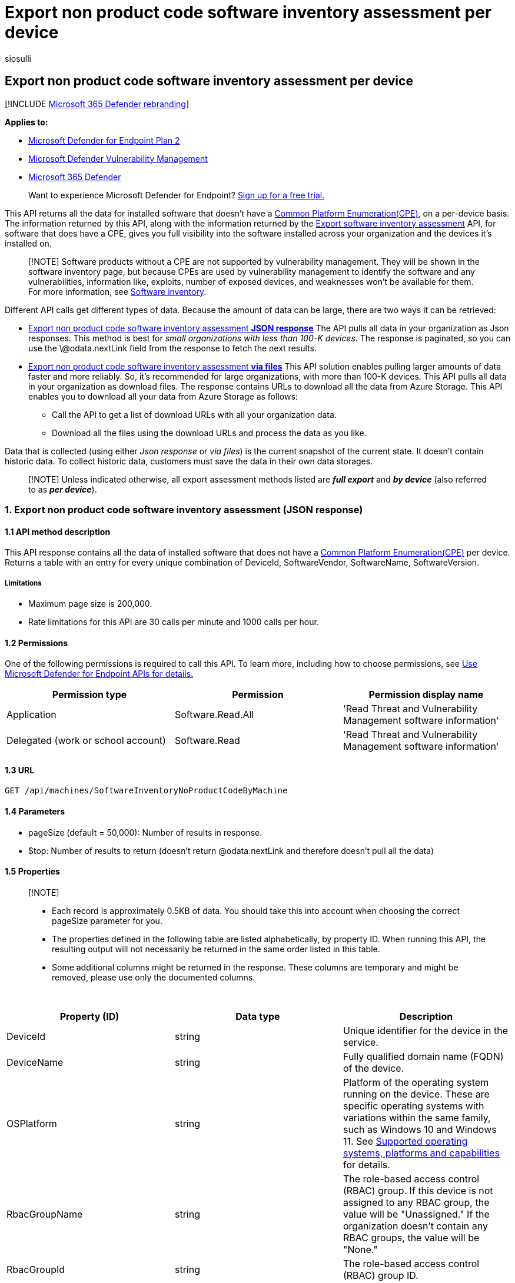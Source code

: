 = Export non product code software inventory assessment per device
:audience: ITPro
:author: siosulli
:description: Returns a table with an entry for every unique combination of DeviceId, SoftwareVendor, SoftwareName, SoftwareVersion for software that doesn't have a Common Platform Enumeration (CPE)
:keywords: api, apis, export assessment, per device assessment, vulnerability assessment report, device vulnerability assessment, device vulnerability report, secure configuration assessment, secure configuration report, software vulnerabilities assessment, software vulnerability report, vulnerability report by machine,
:manager: dansimp
:ms.author: siosulli
:ms.collection: M365-security-compliance
:ms.custom: api
:ms.localizationpriority: medium
:ms.mktglfcycl: deploy
:ms.pagetype: security
:ms.service: microsoft-365-security
:ms.sitesec: library
:ms.subservice: mde
:ms.topic: article
:search.appverid: met150

== Export non product code software inventory assessment per device

[!INCLUDE xref:../../includes/microsoft-defender.adoc[Microsoft 365 Defender rebranding]]

*Applies to:*

* https://go.microsoft.com/fwlink/?linkid=2154037[Microsoft Defender for Endpoint Plan 2]
* link:../defender-vulnerability-management/index.yml[Microsoft Defender Vulnerability Management]
* https://go.microsoft.com/fwlink/?linkid=2118804[Microsoft 365 Defender]

____
Want to experience Microsoft Defender for Endpoint?
https://signup.microsoft.com/create-account/signup?products=7f379fee-c4f9-4278-b0a1-e4c8c2fcdf7e&ru=https://aka.ms/MDEp2OpenTrial?ocid=docs-wdatp-exposedapis-abovefoldlink[Sign up for a free trial.]
____

This API returns all the data for installed software that doesn't have a https://nvd.nist.gov/products/cpe[Common Platform Enumeration(CPE)], on a per-device basis.
The information returned by this API, along with the information returned by the xref:get-assessment-non-cpe-software-inventory.adoc[Export software inventory assessment] API, for software that does have a CPE, gives you full visibility into the software installed across your organization and the devices it's installed on.

____
[!NOTE] Software products without a CPE are not supported by vulnerability management.
They will be shown in the software inventory page, but because CPEs are used by vulnerability management to identify the software and any vulnerabilities, information like, exploits, number of exposed devices, and weaknesses won't be available for them.
For more information, see xref:../defender-vulnerability-management/tvm-software-inventory.adoc[Software inventory].
____

Different API calls get different types of data.
Because the amount of data can be large, there are two ways it can be retrieved:

* <<1-export-non-product-code-software-inventory-assessment-json-response,Export non product code software inventory assessment *JSON response*>> The API pulls all data in your organization as Json responses.
This method is best for _small organizations with less than 100-K devices_.
The response is paginated, so you can use the \@odata.nextLink field from the response to fetch the next results.
* <<2-export-non-product-code-software-inventory-assessment-via-files,Export non product code software inventory assessment *via files*>>  This API solution enables pulling larger amounts of data faster and more reliably.
So, it's recommended for large organizations, with more than 100-K devices.
This API pulls all data in your organization as download files.
The response contains URLs to download all the data from Azure Storage.
This API enables you to download all your data from Azure Storage as follows:
 ** Call the API to get a list of download URLs with all your organization data.
 ** Download all the files using the download URLs and process the data as you like.

Data that is collected (using either _Json response_ or _via files_) is the current snapshot of the current state.
It doesn't contain historic data.
To collect historic data, customers must save the data in their own data storages.

____
[!NOTE] Unless indicated otherwise, all export assessment methods listed are *_full export_* and *_by device_* (also referred to as *_per device_*).
____

=== 1. Export non product code software inventory assessment (JSON response)

==== 1.1 API method description

This API response contains all the data of installed software that does not have a https://nvd.nist.gov/products/cpe[Common Platform Enumeration(CPE)] per device.
Returns a table with an entry for every unique combination of DeviceId, SoftwareVendor, SoftwareName, SoftwareVersion.

===== Limitations

* Maximum page size is 200,000.
* Rate limitations for this API are 30 calls per minute and 1000 calls per hour.

==== 1.2 Permissions

One of the following permissions is required to call this API.
To learn more, including how to choose permissions, see xref:apis-intro.adoc[Use Microsoft Defender for Endpoint APIs for details.]

|===
| Permission type | Permission | Permission display name

| Application
| Software.Read.All
| 'Read Threat and Vulnerability Management software information'

| Delegated (work or school account)
| Software.Read
| 'Read Threat and Vulnerability Management software information'
|===

==== 1.3 URL

[,http]
----
GET /api/machines/SoftwareInventoryNoProductCodeByMachine
----

==== 1.4 Parameters

* pageSize (default = 50,000): Number of results in response.
* $top: Number of results to return (doesn't return @odata.nextLink and therefore doesn't pull all the data)

==== 1.5 Properties

____
[!NOTE]

* Each record is approximately 0.5KB of data.
You should take this into account when choosing the correct pageSize parameter for you.
* The properties defined in the following table are listed alphabetically, by property ID.
When running this API, the resulting output will not necessarily be returned in the same order listed in this table.
* Some additional columns might be returned in the response.
These columns are temporary and might be removed, please use only the documented columns.
____

{blank} +

|===
| Property (ID) | Data type | Description

| DeviceId
| string
| Unique identifier for the device in the service.

| DeviceName
| string
| Fully qualified domain name (FQDN) of the device.

| OSPlatform
| string
| Platform of the operating system running on the device.
These are specific operating systems with variations within the same family, such as Windows 10 and Windows 11.
See xref:../defender-vulnerability-management/tvm-supported-os.adoc[Supported operating systems, platforms and capabilities] for details.

| RbacGroupName
| string
| The role-based access control (RBAC) group.
If this device is not assigned to any RBAC group, the value will be "Unassigned." If the organization doesn't contain any RBAC groups, the value will be "None."

| RbacGroupId
| string
| The role-based access control (RBAC) group ID.

| SoftwareLastSeenTimestamp
| string
| The last time this software was seen on the device.

| SoftwareName
| string
| Name of the software product.

| SoftwareVendor
| string
| Name of the software vendor.

| SoftwareVersion
| string
| Version number of the software product.
|===

==== 1.6 Examples

===== 1.6.1 Request example

[,http]
----
https://api.securitycenter.microsoft.com/api/machines/SoftwareInventoryNoProductCodeByMachine?pageSize=3  &sinceTime=2021-05-19
----

===== 1.6.2 Response example

[,json]
----
{
    "@odata.context": "https://api.securitycenter.microsoft.com/api/$metadata#Collection(microsoft.windowsDefenderATP.api.AssetNonCpeSoftware)",
    "value": [
        {
           "deviceId": "1234512345123451234512345",
            "rbacGroupId": 11,
            "rbacGroupName": "London",
            "deviceName": "Device1",
            "osPlatform": "Windows11",
            "softwareVendor": "microsoft",
            "softwareName": "vs_communitymsi",
            "softwareVersion": "11.11.31111.1",
            "softwareLastSeenTimestamp": "2021-01-30 11:31:12.271"
        },
        {
            "deviceId": "232323232323232322323232323",
            "rbacGroupId": 23,
            "rbacGroupName": "Tokyo",
            "deviceName": "Device23",
            "osPlatform": "Windows10",
            "softwareVendor": "intel",
            "softwareName": "intel®_software_installer",
            "softwareVersion": "22.20.2.2",
            "softwareLastSeenTimestamp": "2022-05-30 15:35:12.271"
        },
        {
            "deviceId": "6565656565",
            "rbacGroupId": 65,
            "rbacGroupName": "Center",
            "deviceName": "Device56",
            "osPlatform": "Windows10",
            "softwareVendor": "Lob Apps",
            "softwareName": "Headtrax",
            "softwareVersion": "60.273.3",
            "softwareLastSeenTimestamp": "2022-05-05 15:35:12.271"
        },
    ],
        "@odata.nextLink": "https://api.securitycenter.microsoft.com/api/machines/SoftwareInventoryNoProductCodeByMachine?pagesize=3%20%20&sincetime=2021-05-19&$skiptoken=eyJFeHBvcnREZWZpbml0aW9uIjp7IlRpbWVQYXRoIjoiMjAyMi0wNS0zMC8xMTAxLyJ9LCJFeHBvcnRGaWxlSW5kZXgiOjAsIkxpbmVTdG9wcGVkQXQiOjV9"
}
----

=== 2. Export non product code software inventory assessment (via files)

==== 2.1 API method description

This API response contains all the data of installed software that does not have a https://nvd.nist.gov/products/cpe[Common Platform Enumeration(CPE)] per device.
Returns a table with an entry for every unique combination of DeviceId, SoftwareVendor, SoftwareName, SoftwareVersion.

===== 2.1.1 Limitations

Rate limitations for this API are 5 calls per minute and 20 calls per hour.

==== 2.2 Permissions

One of the following permissions is required to call this API.
To learn more, including how to choose permissions, see xref:apis-intro.adoc[Use Microsoft Defender for Endpoint APIs for details.]

|===
| Permission type | Permission | Permission display name

| Application
| Software.Read.All
| 'Read Threat and Vulnerability Management software information'

| Delegated (work or school account)
| Software.Read
| 'Read Threat and Vulnerability Management software information'
|===

==== 2.3 URL

[,http]
----
GET /api/machines/Api/Machines/SoftwareInventoryNonCpeExport
----

==== Parameters

* sasValidHours: The number of hours that the download URLs will be valid for (Maximum 24 hours)

==== 2.5 Properties

____
[!NOTE]

* The files are gzip compressed & in multiline JSON format.
* The download URLs are only valid for 3 hours.
Otherwise you can use the parameter.
* For maximum download speed of your data, you can make sure you are downloading from the same Azure region that your data resides.
____

{blank} +

'''

|===
| Property (ID) | Data type | Description | Example of a returned value

| Export files
| array[string]
| A list of download URLs for files holding the current snapshot of the organization
| "[Https://tvmexportstrstgeus.blob.core.windows.net/tvm-export...1", "https://tvmexportstrstgeus.blob.core.windows.net/tvm-export...2"]

| GeneratedTime
| string
| The time that the export was generated.
| 2021-05-20T08:00:00Z

|
|
|
|
|===

==== 2.6 Examples

===== 2.6.1 Request example

[,http]
----
GET https://api.securitycenter.microsoft.com/api/machines/SoftwareInventoryNonCpeExport
----

===== 2.6.2 Response example

[,json]
----
{
    "@odata.context": "https://api.securitycenter.microsoft.com/api/$metadata#microsoft.windowsDefenderATP.api.ExportFilesResponse",
    "exportFiles": [
        "https://tvmexportexternalprdcanc.blob.core.windows.net/temp-ffd80447-7b3d-4ad2-b366-f0979b129662/2022-05-30/1101/NonCpeSoftwareInventory/json/OrgId=47d41a0c-188d-46d3-bbea-a93dbc0bfcaa/_RbacGroupId=1/part-00337-5e15412b-5c85-4896-ac60-b7b3ab8da096.c000.json.gz?sv=2020-08-04&st=2022-05-30T13%3A41%3A59Z&se=2022-05-30T16%3A41%3A59Z&sr=b&sp=r&sig=aHnmuOKlIvpR0PsdamYfmCCDZ1nhpuXBzK2%2FkJ9xTpg%3D",
        "https://tvmexportexternalprdcanc.blob.core.windows.net/temp-ffd80447-7b3d-4ad2-b366-f0979b129662/2022-05-30/1101/NonCpeSoftwareInventory/json/OrgId=47d41a0c-188d-46d3-bbea-a93dbc0bfcaa/_RbacGroupId=1/part-00338-5e15412b-5c85-4896-ac60-b7b3ab8da096.c000.json.gz?sv=2020-08-04&st=2022-05-30T13%3A41%3A59Z&se=2022-05-30T16%3A41%3A59Z&sr=b&sp=r&sig=0fQg%2Ft469x26KvPLmvctLl0g6DC38CNM3lXYi9dnFfo%3D",
        "https://tvmexportexternalprdcanc.blob.core.windows.net/temp-ffd80447-7b3d-4ad2-b366-f0979b129662/2022-05-30/1101/NonCpeSoftwareInventory/json/OrgId=47d41a0c-188d-46d3-bbea-a93dbc0bfcaa/_RbacGroupId=1/part-00339-5e15412b-5c85-4896-ac60-b7b3ab8da096.c000.json.gz?sv=2020-08-04&st=2022-05-30T13%3A41%3A59Z&se=2022-05-30T16%3A41%3A59Z&sr=b&sp=r&sig=P6HGHoLXXipMauBpLueoQVrwHL7qmvLoCjcij6ERx8o%3D",
        "https://tvmexportexternalprdcanc.blob.core.windows.net/temp-ffd80447-7b3d-4ad2-b366-f0979b129662/2022-05-30/1101/NonCpeSoftwareInventory/json/OrgId=47d41a0c-188d-46d3-bbea-a93dbc0bfcaa/_RbacGroupId=1/part-00340-5e15412b-5c85-4896-ac60-b7b3ab8da096.c000.json.gz?sv=2020-08-04&st=2022-05-30T13%3A41%3A59Z&se=2022-05-30T16%3A41%3A59Z&sr=b&sp=r&sig=VnpVct%2F8vdiIFTf2xXP9DF7ngWv1Zqew30q2jBPVghg%3D",
        "https://tvmexportexternalprdcanc.blob.core.windows.net/temp-ffd80447-7b3d-4ad2-b366-f0979b129662/2022-05-30/1101/NonCpeSoftwareInventory/json/OrgId=47d41a0c-188d-46d3-bbea-a93dbc0bfcaa/_RbacGroupId=1/part-00341-5e15412b-5c85-4896-ac60-b7b3ab8da096.c000.json.gz?sv=2020-08-04&st=2022-05-30T13%3A41%3A59Z&se=2022-05-30T16%3A41%3A59Z&sr=b&sp=r&sig=GY0zxMfEmr9v9fZBWYyKEtT2k%2F0ELQIlOP0ct%2B6SdGU%3D",
    ],
    "generatedTime": "2022-05-30T11:01:00Z"
}
----

=== See also

* xref:get-assessment-software-inventory.adoc[Export software assessment per device]
* xref:get-assessment-methods-properties.adoc[Export assessment methods and properties per device]
* xref:get-assessment-secure-config.adoc[Export secure configuration assessment per device]
* xref:get-assessment-software-vulnerabilities.adoc[Export software vulnerabilities assessment per device]

Other related

* link:/microsoft-365/security/defender-endpoint/next-gen-threat-and-vuln-mgt[Microsoft Defender Vulnerability Management]
* xref:tvm-weaknesses.adoc[Vulnerabilities in your organization]
